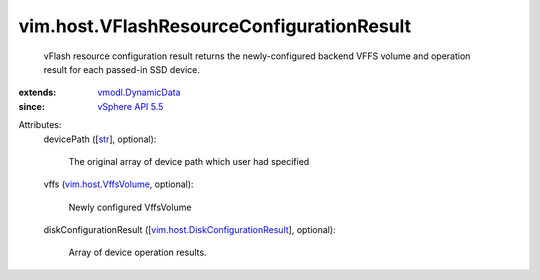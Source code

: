 .. _str: https://docs.python.org/2/library/stdtypes.html

.. _vSphere API 5.5: ../../vim/version.rst#vimversionversion9

.. _vmodl.DynamicData: ../../vmodl/DynamicData.rst

.. _vim.host.VffsVolume: ../../vim/host/VffsVolume.rst

.. _vim.host.DiskConfigurationResult: ../../vim/host/DiskConfigurationResult.rst


vim.host.VFlashResourceConfigurationResult
==========================================
  vFlash resource configuration result returns the newly-configured backend VFFS volume and operation result for each passed-in SSD device.
:extends: vmodl.DynamicData_
:since: `vSphere API 5.5`_

Attributes:
    devicePath ([`str`_], optional):

       The original array of device path which user had specified
    vffs (`vim.host.VffsVolume`_, optional):

       Newly configured VffsVolume
    diskConfigurationResult ([`vim.host.DiskConfigurationResult`_], optional):

       Array of device operation results.
